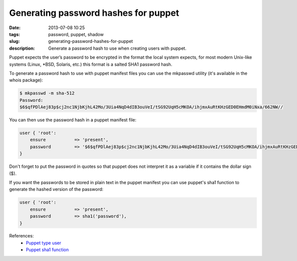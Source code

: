 Generating password hashes for puppet
#####################################
:date: 2013-07-08 10:25
:tags: password, puppet, shadow
:slug: generating-password-hashes-for-puppet
:description: Generate a password hash to use when creating users with puppet.

Puppet expects the user’s password to be encrypted in the format the local system expects, for most modern Unix-like systems (Linux, \*BSD, Solaris, etc.) this format is a salted SHA1 password hash.

To generate a password hash to use with puppet manifest files you can use the mkpasswd utility (it's available in the whois package):

.. code-block:: console

    $ mkpasswd -m sha-512
    Password:
    $6$qfPDlAej83p$cj2nc1NjbKjhL42Mo/3Uia4NqD4dIB3ouVeI/tSG92UqH5cMKOA/ihjmxAuRtKHzGED0EHmdM0iNxa/662NW//

You can then use the password hash in a puppet manifest file:

.. code-block:: ruby

    user { 'root':
        ensure           => 'present',
        password         => '$6$qfPDlAej83p$cj2nc1NjbKjhL42Mo/3Uia4NqD4dIB3ouVeI/tSG92UqH5cMKOA/ihjmxAuRtKHzGED0EHmdM0iNxa/662NW//',
    }

Don't forget to put the password in quotes so that puppet does not interpret it as a variable if it contains the dollar sign ($).

If you want the passwords to be stored in plain text in the puppet manifest you can use puppet's sha1 function to generate the hashed version of the password:

.. code-block:: ruby

    user { 'root':
        ensure           => 'present',
        password         => sha1('password'),
    }

References:
    - `Puppet type user`_
    - `Puppet sha1 function`_

.. _Puppet type user: http://docs.puppetlabs.com/references/latest/type.html#user
.. _Puppet sha1 function: http://docs.puppetlabs.com/references/latest/function.html#sha1
